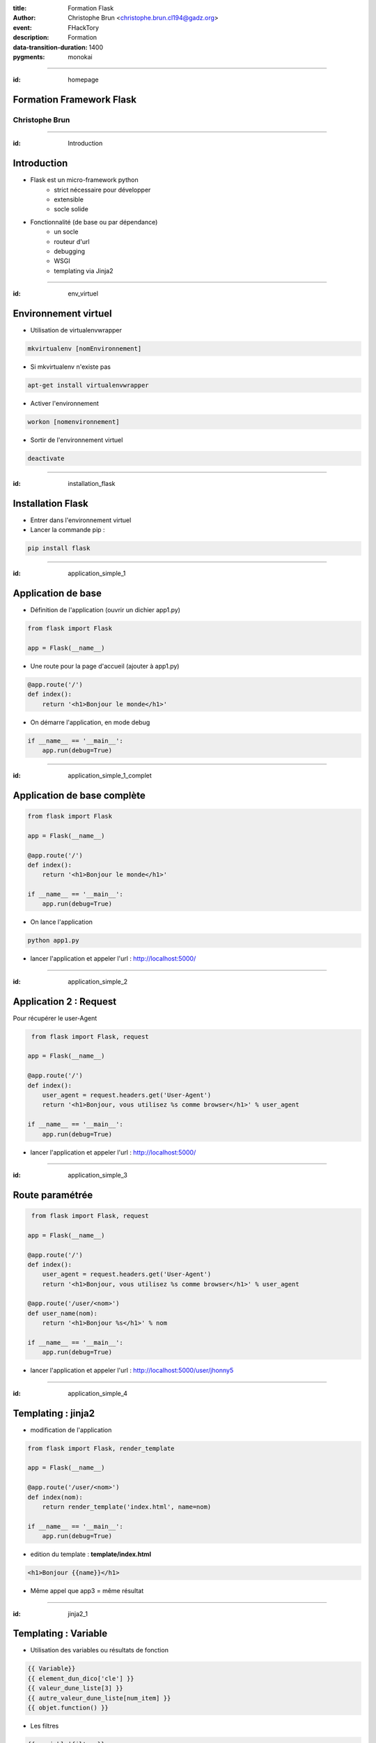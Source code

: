 :title: Formation Flask
:author: Christophe Brun <christophe.brun.cl194@gadz.org>
:event: FHackTory
:description: Formation
:data-transition-duration: 1400
:pygments: monokai

----

:id: homepage

Formation Framework Flask
=========================

Christophe Brun
---------------

----

:id: Introduction

Introduction
============

* Flask est un micro-framework python
    * strict nécessaire pour développer
    * extensible
    * socle solide
* Fonctionnalité (de base ou par dépendance)
    * un socle
    * routeur d'url
    * debugging 
    * WSGI
    * templating via Jinja2

----

:id: env_virtuel

Environnement virtuel
=====================

* Utilisation de virtualenvwrapper

.. code-block:: bash

    mkvirtualenv [nomEnvironnement]

* Si mkvirtualenv n'existe pas

.. code-block:: bash

    apt-get install virtualenvwrapper

* Activer l'environnement

.. code-block:: bash

    workon [nomenvironnement]

* Sortir de l'environnement virtuel

.. code-block:: bash

    deactivate


----

:id: installation_flask

Installation Flask
==================

* Entrer dans l'environnement virtuel
* Lancer la commande pip :

.. code-block:: bash

    pip install flask

----

:id: application_simple_1

Application de base
===================

* Définition de l'application (ouvrir un dichier app1.py)

.. code-block:: python

    from flask import Flask

    app = Flask(__name__)

* Une route pour la page d'accueil (ajouter à app1.py)

.. code-block:: python

    @app.route('/')
    def index():
        return '<h1>Bonjour le monde</h1>'

* On démarre l'application, en mode debug

.. code-block:: python

    if __name__ == '__main__':
        app.run(debug=True)


----

:id: application_simple_1_complet

Application de base complète
============================


.. code-block:: python

    from flask import Flask

    app = Flask(__name__)

    @app.route('/')
    def index():
        return '<h1>Bonjour le monde</h1>'

    if __name__ == '__main__':
        app.run(debug=True)


* On lance l'application

.. code-block:: bash

    python app1.py

* lancer l'application et appeler l'url : http://localhost:5000/

.. image:: ./exercices/app1/app1_output.png

----

:id: application_simple_2

Application 2 : Request
=======================

Pour récupérer le user-Agent

.. code-block:: python

     from flask import Flask, request

    app = Flask(__name__)

    @app.route('/')
    def index():
        user_agent = request.headers.get('User-Agent')
        return '<h1>Bonjour, vous utilisez %s comme browser</h1>' % user_agent

    if __name__ == '__main__':
        app.run(debug=True)


* lancer l'application et appeler l'url : http://localhost:5000/

.. image:: ./exercices/app2/app2_output.png

----

:id: application_simple_3

Route paramétrée
================

.. code-block:: python

     from flask import Flask, request

    app = Flask(__name__)

    @app.route('/')
    def index():
        user_agent = request.headers.get('User-Agent')
        return '<h1>Bonjour, vous utilisez %s comme browser</h1>' % user_agent

    @app.route('/user/<nom>')
    def user_name(nom):
        return '<h1>Bonjour %s</h1>' % nom

    if __name__ == '__main__':
        app.run(debug=True)

* lancer l'application et appeler l'url : http://localhost:5000/user/jhonny5

.. image:: ./exercices/app3/app3_output.png

----

:id: application_simple_4

Templating : jinja2
===================

* modification de l'application

.. code-block:: python

    from flask import Flask, render_template

    app = Flask(__name__)

    @app.route('/user/<nom>')
    def index(nom):
        return render_template('index.html', name=nom)

    if __name__ == '__main__':
        app.run(debug=True)

* edition du template : **template/index.html**

.. code-block:: jinja

    <h1>Bonjour {{name}}</h1>

* Même appel que app3 = même résultat

----

:id: jinja2_1

Templating : Variable
=====================

* Utilisation des variables ou résultats de fonction

.. code-block:: jinja

    {{ Variable}}
    {{ element_dun_dico['cle'] }}
    {{ valeur_dune_liste[3] }}
    {{ autre_valeur_dune_liste[num_item] }}
    {{ objet.function() }}

* Les filtres

.. code-block:: jinja
    
    {{ variable|filtre }}

* Avec, par exemple :
    * **safe** : retourne la valeur sans escaping
    * **capitalize** : 1ère lettre en majuscule, le reste en minuscule
    * **lower** : Tt en minuscule
    * **upper** : Tt en majuscule
    * **trim** : Suppression des espaces à gauche et à droite
    * **striptags** : Suppression des balises html

----

:id: jinja2_2

Templating : structures de contrôle
===================================

* Condition

.. code-block:: jinja

    {% if condition %}
        condition est vrai
    {% else %}
        sinon
    {% endif %}

* Boucle

.. code-block:: jinja

    {% for item in list %}
        Code
    {% endfor %}

----

:id: jinja2_3

Templating : Macros
===================

* Définition de la macro

.. code-block:: jinja

    {% macro ma_macro %}
        <li>{{ item }}</li>
    {% endmacro %}

* Utilisation des macros

.. code-block:: jinja
    
    {% for element in ma_list %}
        {{ macros.ma_macro(elemnt) }}
    {% endfor %}

----

:id: jinja2_4

Templating : Block
==================

* Definition d'un block
 
.. code-block:: jinja

    {% block mon_block %}
        Contenu par defaut du block
    {% endblock %}

* Surcharge du contenu du block

.. code-block:: jinja

    {% block mon_block %}
         Mon nouveau contenu
    {% endblock %}

* Surcharge, en gardant le contenu parent

.. code-block:: jinja

    {% block mon_block %}
        {{ super }}
         Mon nouveau contenu
    {% endblock %}

----

:id: blueprint_1

Blueprint
=========

* un **Blueprint** est un package qui permet
    * de définir des routes (sans avoir à le faire dans l'application)
    * le découpage de l'application
    * mutalisation des ressources
* La structure d'un blueprint est identique à une application complète

* Fichier **mon_module/__init__.py** minimum pour un blueprint
 
.. code-block:: python

    from flask import Blueprint

    module = Blueprint('mon_module', __name__)

    from . import views, error

* Enregistrement du Blueprint dans l'application principale, fichier **__init__.py**:
 
.. code-block:: python

    def create_app(config_name):
        # ...
        from .mon_module import mon_module as mon_module_blueprint
        app.register_blueprint(mon_module_blueprint)

        return app

* Les routes sont relatives au blueprint : http://mon_site/mon_module/*
* Les erreurs aussi /!\


